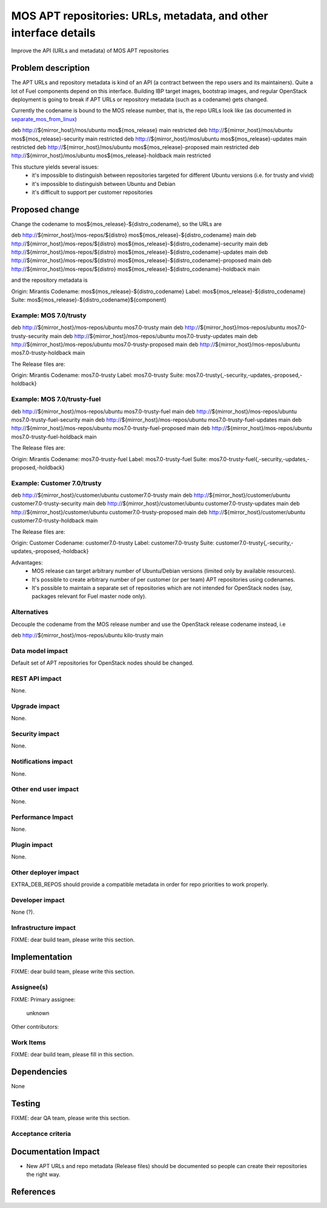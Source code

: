 ..
 This work is licensed under a Creative Commons Attribution 3.0 Unported
 License.

 http://creativecommons.org/licenses/by/3.0/legalcode

=================================================================
MOS APT repositories: URLs, metadata, and other interface details
=================================================================

Improve the API (URLs and metadata) of MOS APT repositories

Problem description
===================

The APT URLs and repository metadata is kind of an API (a contract between
the repo users and its maintainers). Quite a lot of Fuel components depend
on this interface. Building IBP target images, bootstrap images, and regular
OpenStack deployment is going to break if APT URLs or repository metadata
(such as a codename) gets changed.

Currently the codename is bound to the MOS release number, that is, the repo
URLs look like (as documented in separate_mos_from_linux_)

deb http://${mirror_host}/mos/ubuntu mos${mos_release}          main restricted
deb http://${mirror_host}/mos/ubuntu mos${mos_release}-security main restricted
deb http://${mirror_host}/mos/ubuntu mos${mos_release}-updates  main restricted
deb http://${mirror_host}/mos/ubuntu mos${mos_release}-proposed main restricted
deb http://${mirror_host}/mos/ubuntu mos${mos_release}-holdback main restricted

This stucture yields several issues:
 - it's impossible to distinguish between repositories targeted for different
   Ubuntu versions (i.e. for trusty and vivid)
 - it's impossible to distinguish between Ubuntu and Debian
 - it's difficult to support per customer repositories

.. _separate_mos_from_linux: https://github.com/stackforge/fuel-specs/blob/master/specs/6.1/separate-mos-from-linux.rst


Proposed change
===============

Change the codename to mos${mos_release}-${distro_codename}, so the URLs are

deb http://${mirror_host}/mos-repos/${distro} mos${mos_release}-${distro_codename}          main
deb http://${mirror_host}/mos-repos/${distro} mos${mos_release}-${distro_codename}-security main
deb http://${mirror_host}/mos-repos/${distro} mos${mos_release}-${distro_codename}-updates  main
deb http://${mirror_host}/mos-repos/${distro} mos${mos_release}-${distro_codename}-proposed main
deb http://${mirror_host}/mos-repos/${distro} mos${mos_release}-${distro_codename}-holdback main

and the repository metadata is

Origin: Mirantis
Codename: mos${mos_release}-${distro_codename}
Label: mos${mos_release}-${distro_codename}
Suite: mos${mos_release}-${distro_codename}${component}

Example: MOS 7.0/trusty
-------------------------

deb http://${mirror_host}/mos-repos/ubuntu mos7.0-trusty          main
deb http://${mirror_host}/mos-repos/ubuntu mos7.0-trusty-security main
deb http://${mirror_host}/mos-repos/ubuntu mos7.0-trusty-updates  main
deb http://${mirror_host}/mos-repos/ubuntu mos7.0-trusty-proposed main
deb http://${mirror_host}/mos-repos/ubuntu mos7.0-trusty-holdback main

The Release files are:

Origin: Mirantis
Codename: mos7.0-trusty
Label: mos7.0-trusty
Suite: mos7.0-trusty{,-security,-updates,-proposed,-holdback}


Example: MOS 7.0/trusty-fuel
-------------------------

deb http://${mirror_host}/mos-repos/ubuntu mos7.0-trusty-fuel          main
deb http://${mirror_host}/mos-repos/ubuntu mos7.0-trusty-fuel-security main
deb http://${mirror_host}/mos-repos/ubuntu mos7.0-trusty-fuel-updates  main
deb http://${mirror_host}/mos-repos/ubuntu mos7.0-trusty-fuel-proposed main
deb http://${mirror_host}/mos-repos/ubuntu mos7.0-trusty-fuel-holdback main

The Release files are:

Origin: Mirantis
Codename: mos7.0-trusty-fuel
Label: mos7.0-trusty-fuel
Suite: mos7.0-trusty-fuel{,-security,-updates,-proposed,-holdback}

Example: Customer 7.0/trusty
-------------------------

deb http://${mirror_host}/customer/ubuntu customer7.0-trusty          main
deb http://${mirror_host}/customer/ubuntu customer7.0-trusty-security main
deb http://${mirror_host}/customer/ubuntu customer7.0-trusty-updates  main
deb http://${mirror_host}/customer/ubuntu customer7.0-trusty-proposed main
deb http://${mirror_host}/customer/ubuntu customer7.0-trusty-holdback main

The Release files are:

Origin: Customer
Codename: customer7.0-trusty
Label: customer7.0-trusty
Suite: customer7.0-trusty{,-security,-updates,-proposed,-holdback}

Advantages:
 - MOS release can target arbitrary number of Ubuntu/Debian versions
   (limited only by available resources).
 - It's possible to create arbitrary number of per customer (or per team)
   APT repositories using codenames.
 - It's possible to maintain a separate set of repositories which are
   not intended for OpenStack nodes (say, packages relevant for Fuel master
   node only).

Alternatives
------------

Decouple the codename from the MOS release number and use the OpenStack
release codename instead, i.e

deb http://${mirror_host}/mos-repos/ubuntu kilo-trusty main

Data model impact
-----------------

Default set of APT repositories for OpenStack nodes should be changed.

REST API impact
---------------

None.

Upgrade impact
--------------

None.


Security impact
---------------

None.

Notifications impact
--------------------

None.

Other end user impact
---------------------

None.

Performance Impact
------------------

None.

Plugin impact
-------------

None.

Other deployer impact
---------------------

EXTRA_DEB_REPOS should provide a compatible metadata in order for repo
priorities to work properly.

Developer impact
----------------

None (?).

Infrastructure impact
---------------------

FIXME: dear build team, please write this section.


Implementation
==============

FIXME: dear build team, please write this section.

Assignee(s)
-----------

FIXME:
Primary assignee:
  unknown

Other contributors:

Work Items
----------

FIXME: dear build team, please fill in this section.


Dependencies
============

None


Testing
=======

FIXME: dear QA team, please write this section.

Acceptance criteria
-------------------


Documentation Impact
====================

* New APT URLs and repo metadata (Release files) should be documented so
  people can create their repositories the right way.


References
==========

